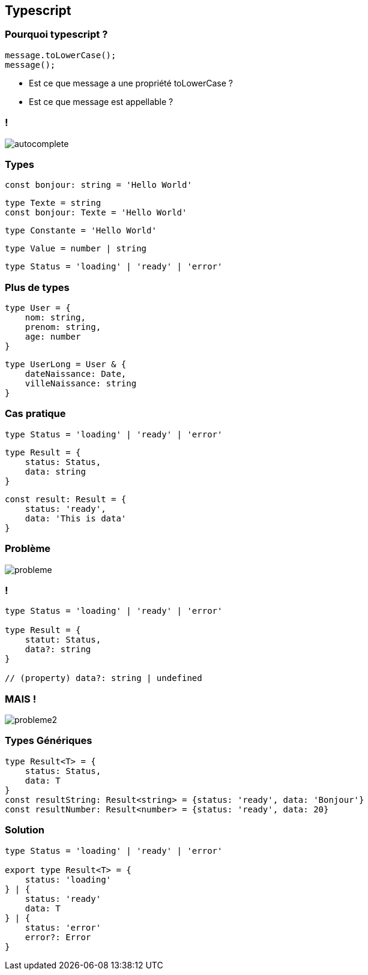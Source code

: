 == Typescript

=== Pourquoi typescript ?
[source, typescript]
----
message.toLowerCase();
message();
----
[%step]
* Est ce que message a une propriété toLowerCase ?
* Est ce que message est appellable ?

=== !
image::images/autocomplete.png[]

=== Types

[%step]
[source, typescript]
----
const bonjour: string = 'Hello World'
----
[%step]
[source, typescript]
----
type Texte = string
const bonjour: Texte = 'Hello World'
----
[%step]
[source, typescript]
----
type Constante = 'Hello World'
----
[%step]
[source, typescript]
----
type Value = number | string
----
[%step]
[source, typescript]
----
type Status = 'loading' | 'ready' | 'error'
----

=== Plus de types
[%step]
[source, typescript]
----
type User = {
    nom: string,
    prenom: string,
    age: number
}
----
[%step]
[source, typescript]
----
type UserLong = User & {
    dateNaissance: Date,
    villeNaissance: string
}
----

=== Cas pratique

[source, typescript]
----
type Status = 'loading' | 'ready' | 'error'
----
[%step]
[source, typescript]
----
type Result = {
    status: Status,
    data: string
}
----
[%step]
[source, typescript]
----
const result: Result = {
    status: 'ready',
    data: 'This is data'
}
----

=== Problème
image::images/probleme.png[]

=== !

[source, typescript]
----
type Status = 'loading' | 'ready' | 'error'

type Result = {
    statut: Status,
    data?: string
}

// (property) data?: string | undefined
----

=== MAIS !
image::images/probleme2.png[]

=== Types Génériques

[source, typescript]
----
type Result<T> = {
    status: Status,
    data: T
}
const resultString: Result<string> = {status: 'ready', data: 'Bonjour'}
const resultNumber: Result<number> = {status: 'ready', data: 20}
----

=== Solution
[source, typescript]
----
type Status = 'loading' | 'ready' | 'error'

export type Result<T> = {
    status: 'loading'
} | {
    status: 'ready'
    data: T
} | {
    status: 'error'
    error?: Error
}
----